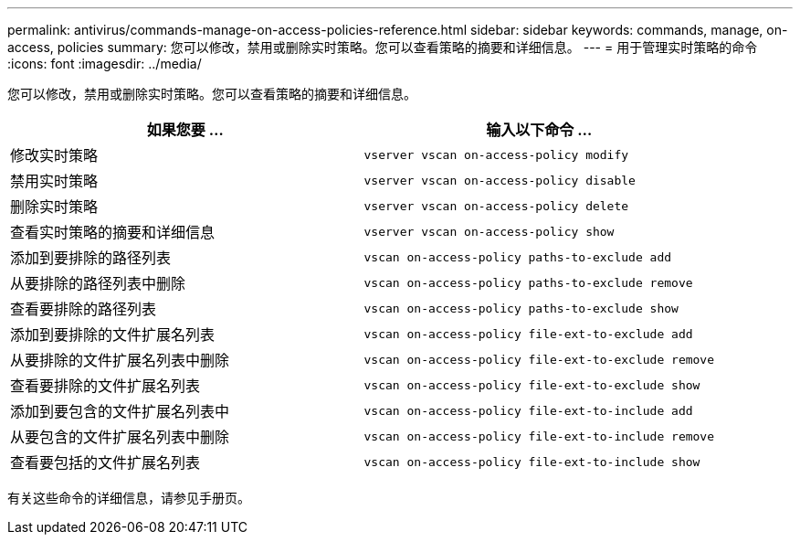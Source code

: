 ---
permalink: antivirus/commands-manage-on-access-policies-reference.html 
sidebar: sidebar 
keywords: commands, manage, on-access, policies 
summary: 您可以修改，禁用或删除实时策略。您可以查看策略的摘要和详细信息。 
---
= 用于管理实时策略的命令
:icons: font
:imagesdir: ../media/


[role="lead"]
您可以修改，禁用或删除实时策略。您可以查看策略的摘要和详细信息。

[cols="2*"]
|===
| 如果您要 ... | 输入以下命令 ... 


 a| 
修改实时策略
 a| 
`vserver vscan on-access-policy modify`



 a| 
禁用实时策略
 a| 
`vserver vscan on-access-policy disable`



 a| 
删除实时策略
 a| 
`vserver vscan on-access-policy delete`



 a| 
查看实时策略的摘要和详细信息
 a| 
`vserver vscan on-access-policy show`



 a| 
添加到要排除的路径列表
 a| 
`vscan on-access-policy paths-to-exclude add`



 a| 
从要排除的路径列表中删除
 a| 
`vscan on-access-policy paths-to-exclude remove`



 a| 
查看要排除的路径列表
 a| 
`vscan on-access-policy paths-to-exclude show`



 a| 
添加到要排除的文件扩展名列表
 a| 
`vscan on-access-policy file-ext-to-exclude add`



 a| 
从要排除的文件扩展名列表中删除
 a| 
`vscan on-access-policy file-ext-to-exclude remove`



 a| 
查看要排除的文件扩展名列表
 a| 
`vscan on-access-policy file-ext-to-exclude show`



 a| 
添加到要包含的文件扩展名列表中
 a| 
`vscan on-access-policy file-ext-to-include add`



 a| 
从要包含的文件扩展名列表中删除
 a| 
`vscan on-access-policy file-ext-to-include remove`



 a| 
查看要包括的文件扩展名列表
 a| 
`vscan on-access-policy file-ext-to-include show`

|===
有关这些命令的详细信息，请参见手册页。
